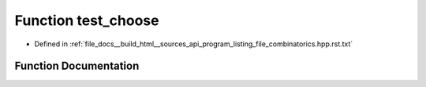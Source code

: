 .. _exhale_function_program__listing__file__combinatorics_8hpp_8rst_8txt_1a18ebcc5a7f4095dab1cc6d9bacd8d607:

Function test_choose
====================

- Defined in :ref:`file_docs__build_html__sources_api_program_listing_file_combinatorics.hpp.rst.txt`


Function Documentation
----------------------


.. doxygenfunction:: test_choose()
